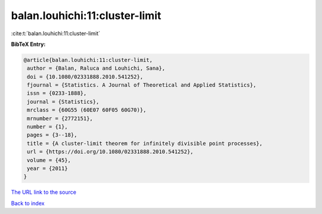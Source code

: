 balan.louhichi:11:cluster-limit
===============================

:cite:t:`balan.louhichi:11:cluster-limit`

**BibTeX Entry:**

.. code-block:: bibtex

   @article{balan.louhichi:11:cluster-limit,
    author = {Balan, Raluca and Louhichi, Sana},
    doi = {10.1080/02331888.2010.541252},
    fjournal = {Statistics. A Journal of Theoretical and Applied Statistics},
    issn = {0233-1888},
    journal = {Statistics},
    mrclass = {60G55 (60E07 60F05 60G70)},
    mrnumber = {2772151},
    number = {1},
    pages = {3--18},
    title = {A cluster-limit theorem for infinitely divisible point processes},
    url = {https://doi.org/10.1080/02331888.2010.541252},
    volume = {45},
    year = {2011}
   }
`The URL link to the source <ttps://doi.org/10.1080/02331888.2010.541252}>`_


`Back to index <../By-Cite-Keys.html>`_
